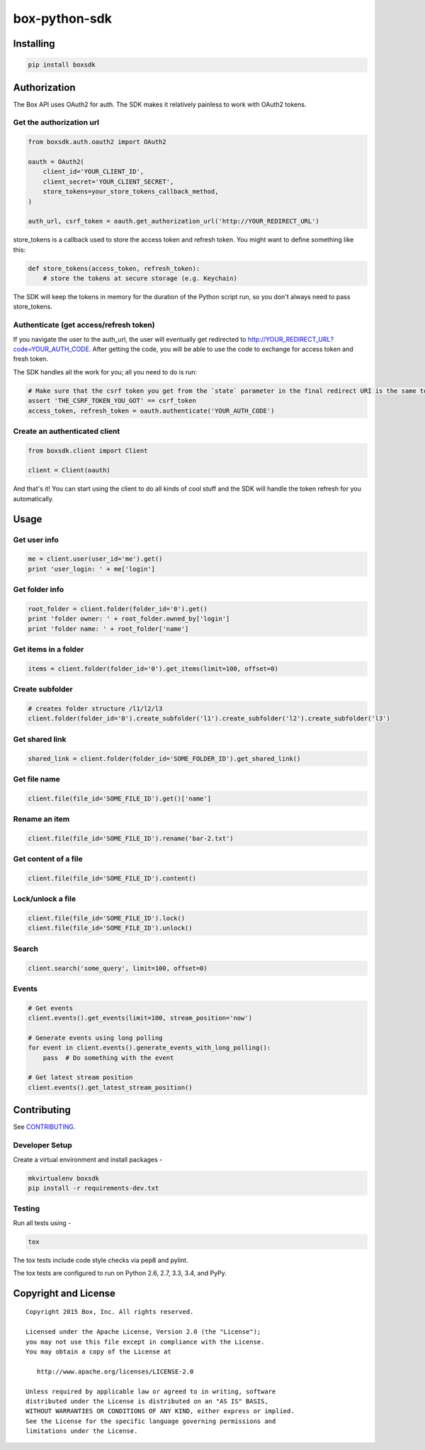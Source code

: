 box-python-sdk
==============

.. image:: http://opensource.box.com/badges/active.svg
    :target: http://opensource.box.com/badges

.. image:: https://travis-ci.org/box/box-python-sdk.png?branch=master
    :target: https://travis-ci.org/box/box-python-sdk

.. image:: https://readthedocs.org/projects/box-python-sdk/badge/?version=latest
    :target: http://box-python-sdk.readthedocs.org/en/latest
    :alt: Documentation Status

.. image:: https://pypip.in/v/boxsdk/badge.png
    :target: https://pypi.python.org/pypi/boxsdk

.. image:: https://pypip.in/d/boxsdk/badge.png
    :target: https://pypi.python.org/pypi/boxsdk


Installing
----------

.. code-block:: console

    pip install boxsdk


Authorization
-------------

The Box API uses OAuth2 for auth. The SDK makes it relatively painless to work with OAuth2 tokens.

Get the authorization url
~~~~~~~~~~~~~~~~~~~~~~~~~

.. code-block:: python

    from boxsdk.auth.oauth2 import OAuth2

    oauth = OAuth2(
        client_id='YOUR_CLIENT_ID',
        client_secret='YOUR_CLIENT_SECRET',
        store_tokens=your_store_tokens_callback_method,
    )

    auth_url, csrf_token = oauth.get_authorization_url('http://YOUR_REDIRECT_URL')

store_tokens is a callback used to store the access token
and refresh token. You might want to define something like this:

.. code-block:: python

    def store_tokens(access_token, refresh_token):
        # store the tokens at secure storage (e.g. Keychain)

The SDK will keep the tokens in memory for the duration of the Python script run, so you don't always need to
pass store_tokens.

Authenticate (get access/refresh token)
~~~~~~~~~~~~~~~~~~~~~~~~~~~~~~~~~~~~~~~

If you navigate the user to the auth_url, 
the user will eventually get redirected to http://YOUR_REDIRECT_URL?code=YOUR_AUTH_CODE.
After getting the code, you will be able to use the code to exchange for access token and fresh token.

The SDK handles all the work for you; all you need to do is run:

.. code-block:: python

    # Make sure that the csrf token you get from the `state` parameter in the final redirect URI is the same token you get from the get_authorization_url method.
    assert 'THE_CSRF_TOKEN_YOU_GOT' == csrf_token
    access_token, refresh_token = oauth.authenticate('YOUR_AUTH_CODE')

Create an authenticated client
~~~~~~~~~~~~~~~~~~~~~~~~~~~~~~

.. code-block:: python

    from boxsdk.client import Client

    client = Client(oauth)

And that's it! You can start using the client to do all kinds of cool stuff
and the SDK will handle the token refresh for you automatically.

Usage
-----

Get user info
~~~~~~~~~~~~~

.. code-block:: python

    me = client.user(user_id='me').get()
    print 'user_login: ' + me['login']

Get folder info
~~~~~~~~~~~~~~~

.. code-block:: python

    root_folder = client.folder(folder_id='0').get()
    print 'folder owner: ' + root_folder.owned_by['login']
    print 'folder name: ' + root_folder['name']

Get items in a folder
~~~~~~~~~~~~~~~~~~~~~

.. code-block:: python

    items = client.folder(folder_id='0').get_items(limit=100, offset=0)

Create subfolder
~~~~~~~~~~~~~~~~

.. code-block:: python

    # creates folder structure /l1/l2/l3
    client.folder(folder_id='0').create_subfolder('l1').create_subfolder('l2').create_subfolder('l3')

Get shared link
~~~~~~~~~~~~~~~

.. code-block:: python

    shared_link = client.folder(folder_id='SOME_FOLDER_ID').get_shared_link()

Get file name
~~~~~~~~~~~~~~~

.. code-block:: python

    client.file(file_id='SOME_FILE_ID').get()['name']

Rename an item
~~~~~~~~~~~~~~

.. code-block:: python

    client.file(file_id='SOME_FILE_ID').rename('bar-2.txt')

Get content of a file
~~~~~~~~~~~~~~~~~~~~~

.. code-block:: python

    client.file(file_id='SOME_FILE_ID').content()

Lock/unlock a file
~~~~~~~~~~~~~~~~~~

.. code-block:: python

    client.file(file_id='SOME_FILE_ID').lock()
    client.file(file_id='SOME_FILE_ID').unlock()

Search
~~~~~~

.. code-block:: python

    client.search('some_query', limit=100, offset=0)

Events
~~~~~~

.. code-block:: python

    # Get events
    client.events().get_events(limit=100, stream_position='now')

    # Generate events using long polling
    for event in client.events().generate_events_with_long_polling():
        pass  # Do something with the event

    # Get latest stream position
    client.events().get_latest_stream_position()


Contributing
------------

See `CONTRIBUTING <https://github.com/box/box-python-sdk/blob/master/CONTRIBUTING.rst>`_.


Developer Setup
~~~~~~~~~~~~~~~

Create a virtual environment and install packages -

.. code-block:: console

    mkvirtualenv boxsdk
    pip install -r requirements-dev.txt


Testing
~~~~~~~

Run all tests using -

.. code-block:: console

    tox

The tox tests include code style checks via pep8 and pylint.

The tox tests are configured to run on Python 2.6, 2.7, 3.3, 3.4, and PyPy.


Copyright and License
---------------------

::

 Copyright 2015 Box, Inc. All rights reserved.

 Licensed under the Apache License, Version 2.0 (the "License");
 you may not use this file except in compliance with the License.
 You may obtain a copy of the License at

    http://www.apache.org/licenses/LICENSE-2.0

 Unless required by applicable law or agreed to in writing, software
 distributed under the License is distributed on an "AS IS" BASIS,
 WITHOUT WARRANTIES OR CONDITIONS OF ANY KIND, either express or implied.
 See the License for the specific language governing permissions and
 limitations under the License.

